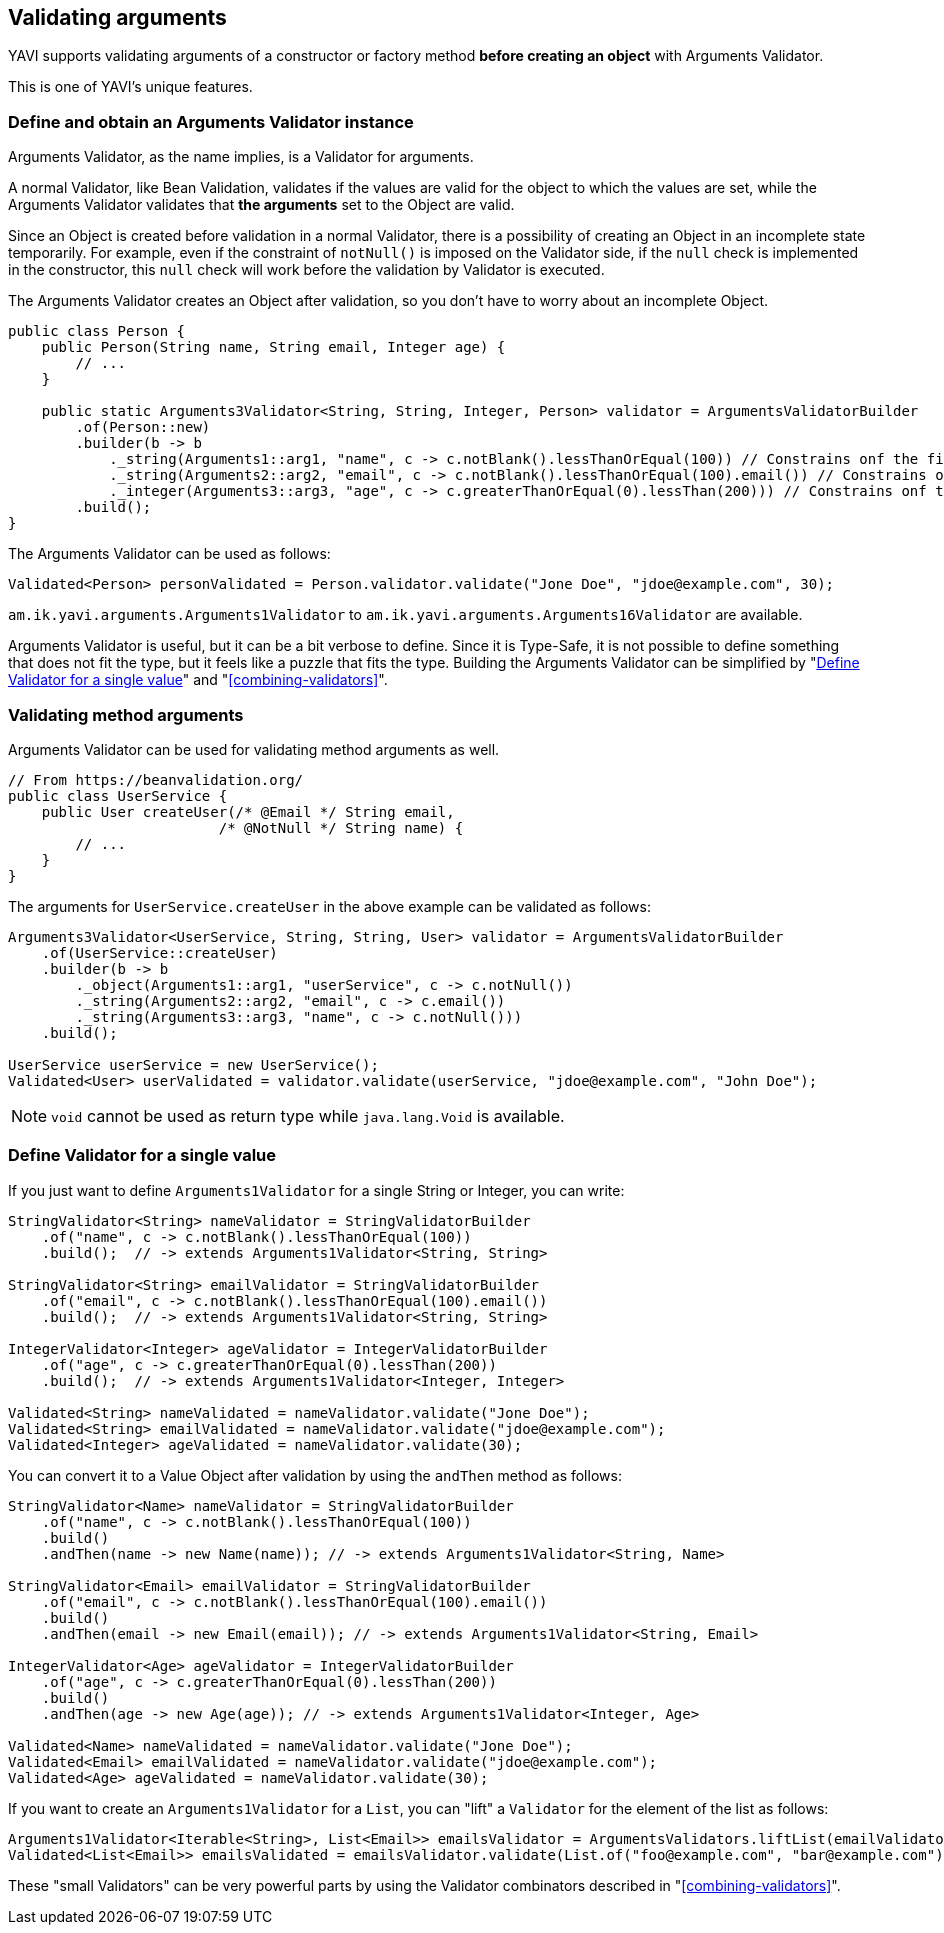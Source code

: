 [[validating-arguments]]
== Validating arguments

YAVI supports validating arguments of a constructor or factory method *before creating an object* with Arguments Validator.

This is one of YAVI's unique features.

=== Define and obtain an Arguments Validator instance
Arguments Validator, as the name implies, is a Validator for arguments.

A normal Validator, like Bean Validation, validates if the values are valid for the object to which the values are set, while the Arguments Validator validates that *the arguments* set to the Object are valid.

Since an Object is created before validation in a normal Validator, there is a possibility of creating an Object in an incomplete state temporarily.
For example, even if the constraint of `notNull()` is imposed on the Validator side,
if the `null` check is implemented in the constructor, this `null` check will work before the validation by Validator is executed.

The Arguments Validator creates an Object after validation, so you don't have to worry about an incomplete Object.


[source,java]
----
public class Person {
    public Person(String name, String email, Integer age) {
        // ...
    }

    public static Arguments3Validator<String, String, Integer, Person> validator = ArgumentsValidatorBuilder
        .of(Person::new)
        .builder(b -> b
            ._string(Arguments1::arg1, "name", c -> c.notBlank().lessThanOrEqual(100)) // Constrains onf the first argument of Person::new
            ._string(Arguments2::arg2, "email", c -> c.notBlank().lessThanOrEqual(100).email()) // Constrains onf the second argument of Person::new
            ._integer(Arguments3::arg3, "age", c -> c.greaterThanOrEqual(0).lessThan(200))) // Constrains onf the third argument of Person::new
        .build();
}
----

The Arguments Validator can be used as follows:

[source,java]
----
Validated<Person> personValidated = Person.validator.validate("Jone Doe", "jdoe@example.com", 30);
----

`am.ik.yavi.arguments.Arguments1Validator` to `am.ik.yavi.arguments.Arguments16Validator` are available.

Arguments Validator is useful, but it can be a bit verbose to define. Since it is Type-Safe, it is not possible to define something that does not fit the type, but it feels like a puzzle that fits the type.
Building the Arguments Validator can be simplified by "<<define-validator-for-a-single-value>>" and "<<combining-validators>>".

=== Validating method arguments

Arguments Validator can be used for validating method arguments as well.

[source,java]
----
// From https://beanvalidation.org/
public class UserService {
    public User createUser(/* @Email */ String email,
                         /* @NotNull */ String name) {
        // ...
    }
}
----

The arguments for `UserService.createUser` in the above example can be validated as follows:

[source,java]
----
Arguments3Validator<UserService, String, String, User> validator = ArgumentsValidatorBuilder
    .of(UserService::createUser)
    .builder(b -> b
        ._object(Arguments1::arg1, "userService", c -> c.notNull())
        ._string(Arguments2::arg2, "email", c -> c.email())
        ._string(Arguments3::arg3, "name", c -> c.notNull()))
    .build();

UserService userService = new UserService();
Validated<User> userValidated = validator.validate(userService, "jdoe@example.com", "John Doe");
----

NOTE: `void` cannot be used as return type while `java.lang.Void` is available.

[[define-validator-for-a-single-value]]
=== Define Validator for a single value

If you just want to define `Arguments1Validator` for a single String or Integer, you can write:

[source,java]
----
StringValidator<String> nameValidator = StringValidatorBuilder
    .of("name", c -> c.notBlank().lessThanOrEqual(100))
    .build();  // -> extends Arguments1Validator<String, String>

StringValidator<String> emailValidator = StringValidatorBuilder
    .of("email", c -> c.notBlank().lessThanOrEqual(100).email())
    .build();  // -> extends Arguments1Validator<String, String>

IntegerValidator<Integer> ageValidator = IntegerValidatorBuilder
    .of("age", c -> c.greaterThanOrEqual(0).lessThan(200))
    .build();  // -> extends Arguments1Validator<Integer, Integer>

Validated<String> nameValidated = nameValidator.validate("Jone Doe");
Validated<String> emailValidated = nameValidator.validate("jdoe@example.com");
Validated<Integer> ageValidated = nameValidator.validate(30);
----

You can convert it to a Value Object after validation by using the `andThen` method as follows:

[source,java]
----
StringValidator<Name> nameValidator = StringValidatorBuilder
    .of("name", c -> c.notBlank().lessThanOrEqual(100))
    .build()
    .andThen(name -> new Name(name)); // -> extends Arguments1Validator<String, Name>

StringValidator<Email> emailValidator = StringValidatorBuilder
    .of("email", c -> c.notBlank().lessThanOrEqual(100).email())
    .build()
    .andThen(email -> new Email(email)); // -> extends Arguments1Validator<String, Email>

IntegerValidator<Age> ageValidator = IntegerValidatorBuilder
    .of("age", c -> c.greaterThanOrEqual(0).lessThan(200))
    .build()
    .andThen(age -> new Age(age)); // -> extends Arguments1Validator<Integer, Age>

Validated<Name> nameValidated = nameValidator.validate("Jone Doe");
Validated<Email> emailValidated = nameValidator.validate("jdoe@example.com");
Validated<Age> ageValidated = nameValidator.validate(30);
----

If you want to create an `Arguments1Validator` for a `List`, you can "lift" a `Validator` for the element of the list as follows:

[source,java]
----
Arguments1Validator<Iterable<String>, List<Email>> emailsValidator = ArgumentsValidators.liftList(emailValidator);
Validated<List<Email>> emailsValidated = emailsValidator.validate(List.of("foo@example.com", "bar@example.com"));
----


These "small Validators" can be very powerful parts by using the Validator combinators described in "<<combining-validators>>".